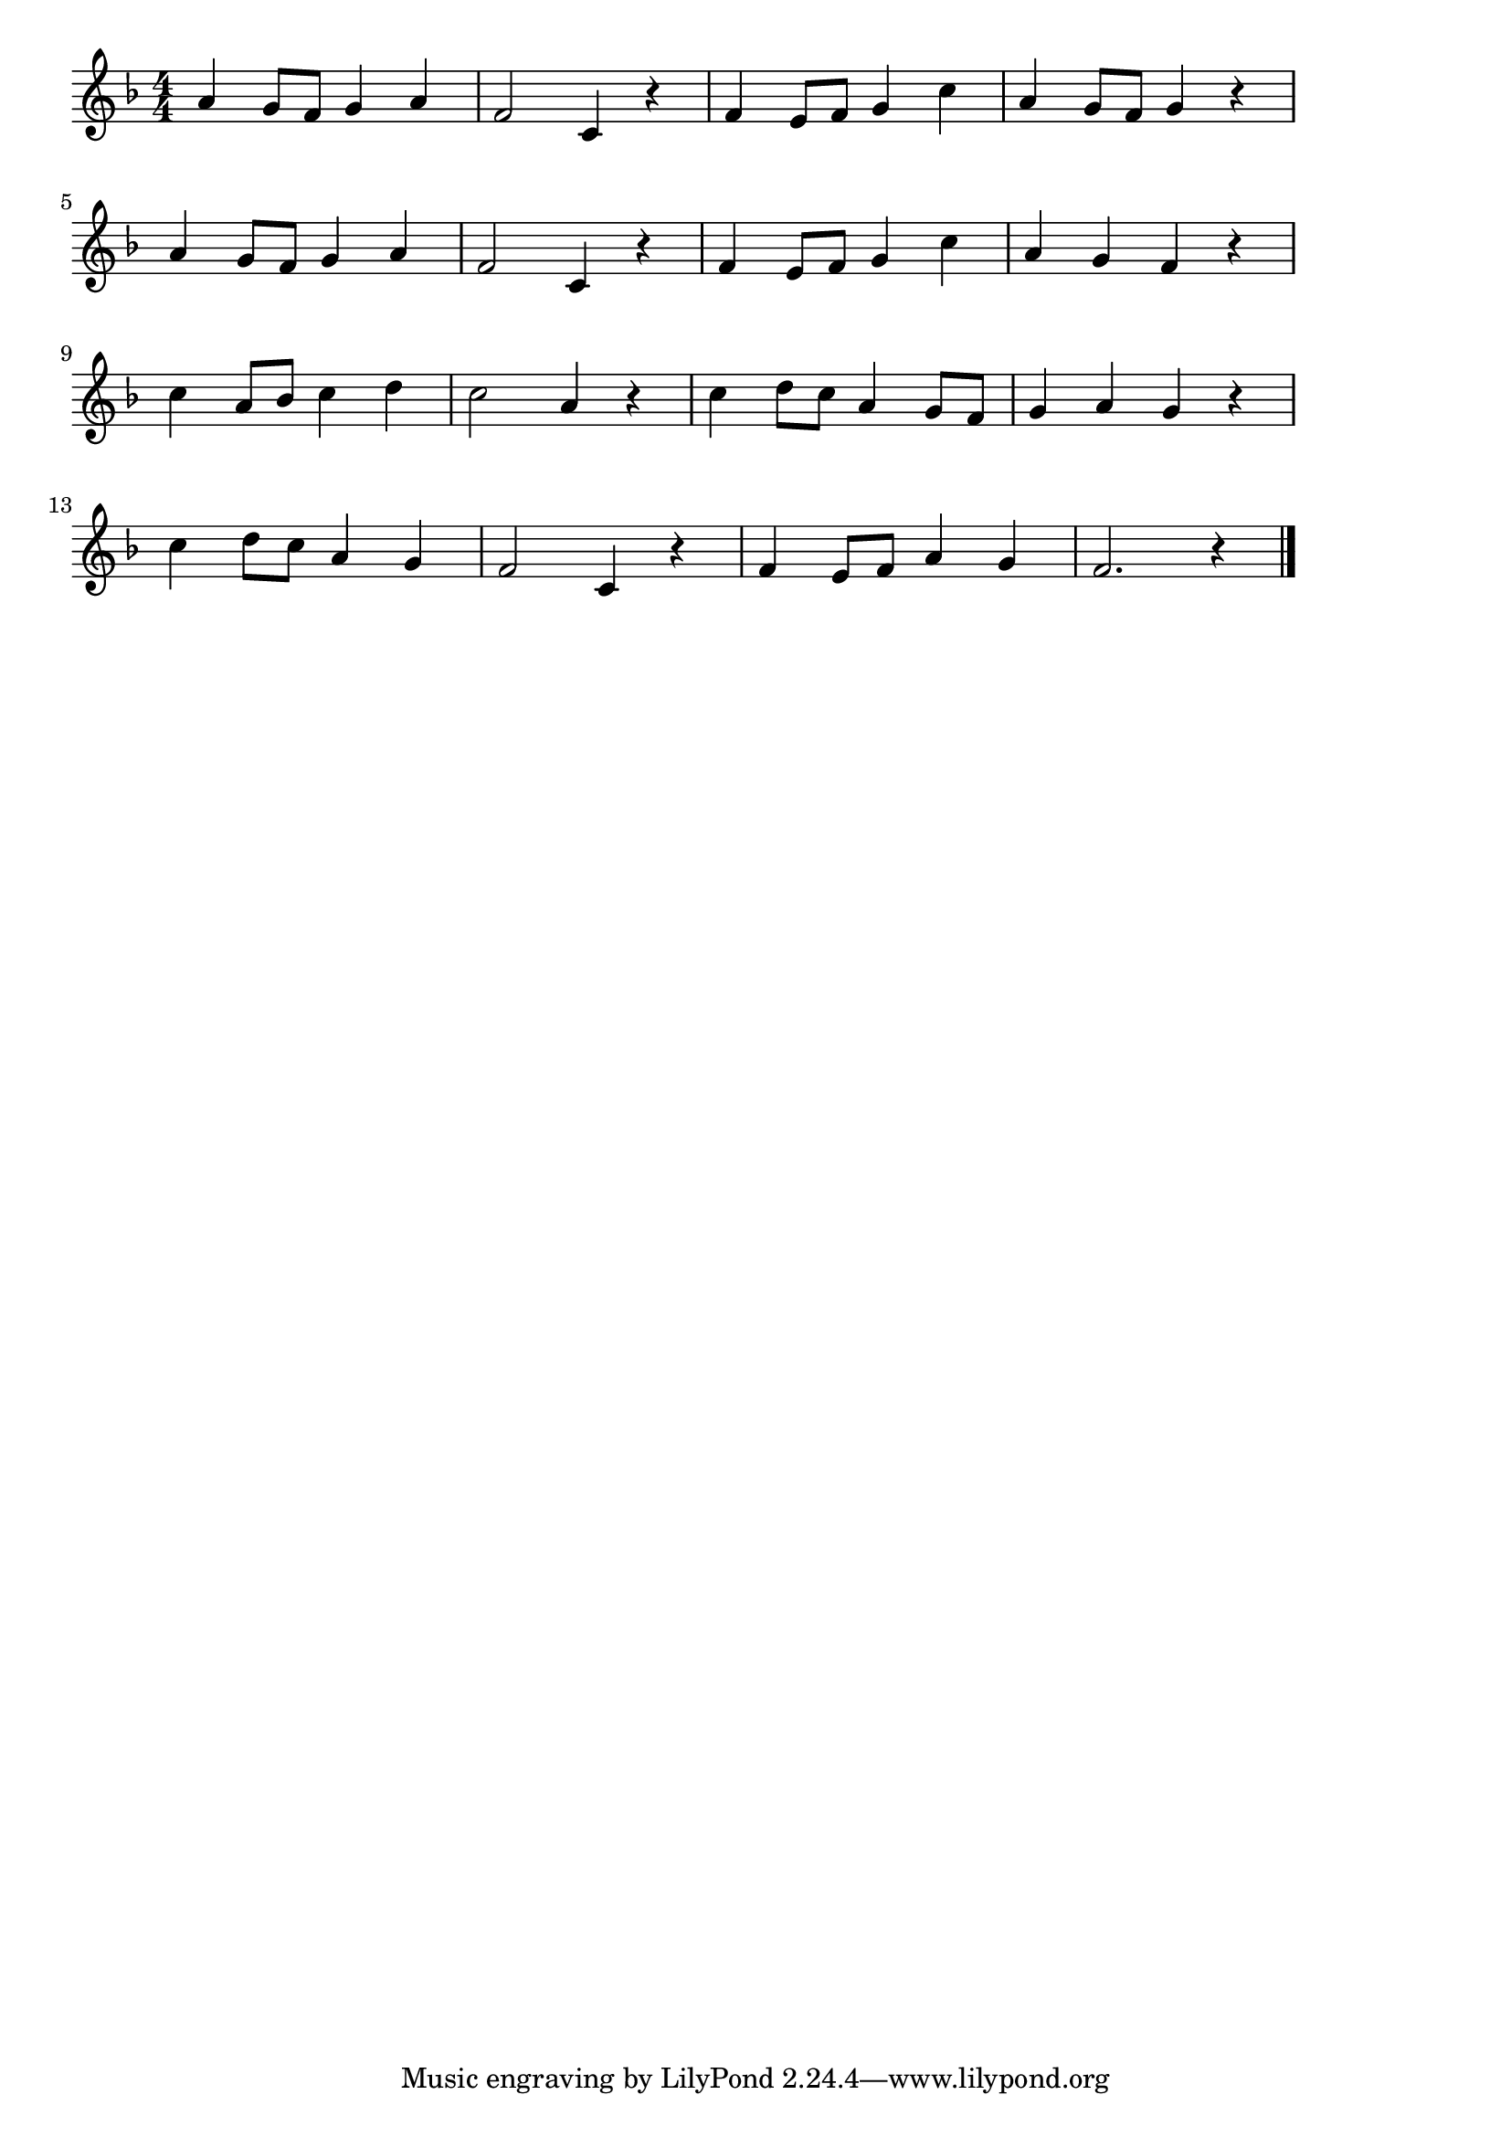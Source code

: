 \version "2.18.2"

% もみじ(あきのゆうひにてるやま)

\score {

\layout {
line-width = #170
indent = 0\mm
}

\relative c'' {
\key f \major
\time 4/4
\set Score.tempoHideNote = ##t
\tempo 4=120
\numericTimeSignature

a4 g8 f g4 a |
f2 c4 r |
f e8 f g4 c |
a g8 f g4 r |
\break
a4 g8 f g4 a |
f2 c4 r |
f e8 f g4 c |
a g f r|
\break
c' a8 bes c4 d |
c2 a4 r |
c d8 c a4 g8 f |
g4 a g r |
\break
c d8 c a4 g |
f2 c4 r |
f e8 f a4 g |
f2. r4 |
\bar "|."
}

\midi {}

}